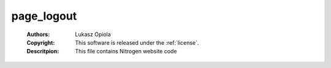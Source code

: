 .. _page_logout:

page_logout
===========

	:Authors: Lukasz Opiola
	:Copyright: This software is released under the :ref:`license`.
	:Descritpion: This file contains Nitrogen website code
